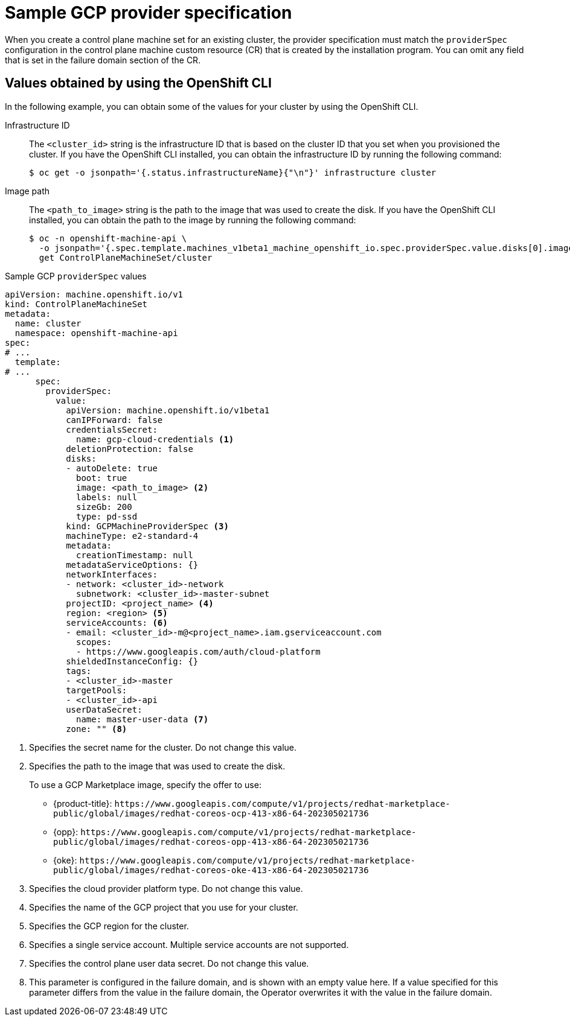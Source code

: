 // Module included in the following assemblies:
//
// * machine_management/cpmso-configuration.adoc

:_mod-docs-content-type: REFERENCE
[id="cpmso-yaml-provider-spec-gcp_{context}"]
= Sample GCP provider specification

When you create a control plane machine set for an existing cluster, the provider specification must match the `providerSpec` configuration in the control plane machine custom resource (CR) that is created by the installation program. You can omit any field that is set in the failure domain section of the CR.

[discrete]
[id="cpmso-yaml-provider-spec-gcp-oc_{context}"]
== Values obtained by using the  OpenShift CLI

In the following example, you can obtain some of the values for your cluster by using the OpenShift CLI.

Infrastructure ID:: The `<cluster_id>` string is the infrastructure ID that is based on the cluster ID that you set when you provisioned the cluster. If you have the OpenShift CLI installed, you can obtain the infrastructure ID by running the following command:
+
[source,terminal]
----
$ oc get -o jsonpath='{.status.infrastructureName}{"\n"}' infrastructure cluster
----

Image path:: The `<path_to_image>` string is the path to the image that was used to create the disk. If you have the OpenShift CLI installed, you can obtain the path to the image by running the following command:
+
[source,terminal]
----
$ oc -n openshift-machine-api \
  -o jsonpath='{.spec.template.machines_v1beta1_machine_openshift_io.spec.providerSpec.value.disks[0].image}{"\n"}' \
  get ControlPlaneMachineSet/cluster
----

.Sample GCP `providerSpec` values
[source,yaml]
----
apiVersion: machine.openshift.io/v1
kind: ControlPlaneMachineSet
metadata:
  name: cluster
  namespace: openshift-machine-api
spec:
# ...
  template:
# ...
      spec:
        providerSpec:
          value:
            apiVersion: machine.openshift.io/v1beta1
            canIPForward: false
            credentialsSecret:
              name: gcp-cloud-credentials <1>
            deletionProtection: false
            disks:
            - autoDelete: true
              boot: true
              image: <path_to_image> <2>
              labels: null
              sizeGb: 200
              type: pd-ssd
            kind: GCPMachineProviderSpec <3>
            machineType: e2-standard-4
            metadata:
              creationTimestamp: null
            metadataServiceOptions: {}
            networkInterfaces:
            - network: <cluster_id>-network
              subnetwork: <cluster_id>-master-subnet
            projectID: <project_name> <4>
            region: <region> <5>
            serviceAccounts: <6>
            - email: <cluster_id>-m@<project_name>.iam.gserviceaccount.com
              scopes:
              - https://www.googleapis.com/auth/cloud-platform
            shieldedInstanceConfig: {}
            tags:
            - <cluster_id>-master
            targetPools:
            - <cluster_id>-api
            userDataSecret:
              name: master-user-data <7>
            zone: "" <8>
----
<1> Specifies the secret name for the cluster. Do not change this value.
<2> Specifies the path to the image that was used to create the disk.
+
To use a GCP Marketplace image, specify the offer to use:
+
--
* {product-title}: `\https://www.googleapis.com/compute/v1/projects/redhat-marketplace-public/global/images/redhat-coreos-ocp-413-x86-64-202305021736`
* {opp}: `\https://www.googleapis.com/compute/v1/projects/redhat-marketplace-public/global/images/redhat-coreos-opp-413-x86-64-202305021736`
* {oke}: `\https://www.googleapis.com/compute/v1/projects/redhat-marketplace-public/global/images/redhat-coreos-oke-413-x86-64-202305021736`
--
<3> Specifies the cloud provider platform type. Do not change this value.
<4> Specifies the name of the GCP project that you use for your cluster.
<5> Specifies the GCP region for the cluster.
<6> Specifies a single service account. Multiple service accounts are not supported. 
<7> Specifies the control plane user data secret. Do not change this value.
<8> This parameter is configured in the failure domain, and is shown with an empty value here. If a value specified for this parameter differs from the value in the failure domain, the Operator overwrites it with the value in the failure domain.